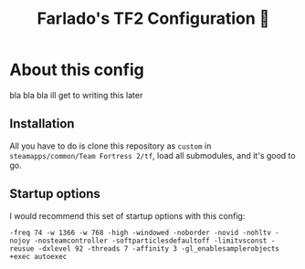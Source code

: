 #+title: Farlado's TF2 Configuration 🐉
#+startup: overview, inlineimages

[[./etc/screencap.jpg]]

* About this config
bla bla bla ill get to writing this later

** Installation
All you have to do is clone this repository as =custom= in =steamapps/common/Team Fortress 2/tf=, load all submodules, and it's good to go.

** Startup options
I would recommend this set of startup options with this config:
#+begin_example
-freq 74 -w 1366 -w 768 -high -windowed -noborder -novid -nohltv -nojoy -nosteamcontroller -softparticlesdefaultoff -limitvsconst -reusue -dxlevel 92 -threads 7 -affinity 3 -gl_enablesamplerobjects +exec autoexec
#+end_example
